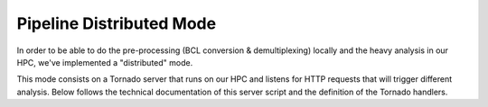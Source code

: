 .. Distributed mode of the pipeline

Pipeline Distributed Mode
=========================

In order to be able to do the pre-processing (BCL conversion & demultiplexing) locally
and the heavy analysis in our HPC, we've implemented a "distributed" mode.

This mode consists on a Tornado server that runs on our HPC and listens for HTTP
requests that will trigger different analysis. Below follows the technical documentation
of this server script and the definition of the Tornado handlers.

.. XXX Link to the documentation for the ngi_server.py script

.. XXX Link to the autodoc for the distributed.tornado handlers
